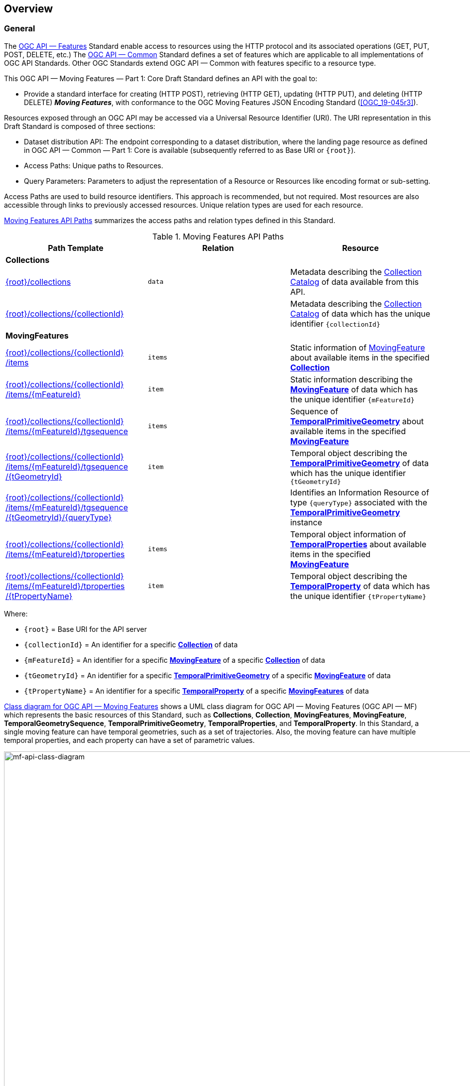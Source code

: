 == Overview
=== General

The <<OGC-API-Features,OGC API — Features>> Standard enable access to resources using the HTTP protocol and its associated operations (GET, PUT, POST, DELETE, etc.)
The <<OGC-API-Common,OGC API — Common>> Standard defines a set of features which are applicable to all implementations of OGC API Standards.
Other OGC Standards extend OGC API — Common with features specific to a resource type.

This OGC API — Moving Features — Part 1: Core Draft Standard defines an API with the goal to:

* Provide a standard interface for creating (HTTP POST), retrieving (HTTP GET), updating (HTTP PUT), and deleting (HTTP DELETE) *_Moving Features_*, with conformance to the OGC Moving Features JSON Encoding Standard (<<OGC_19-045r3>>).

Resources exposed through an OGC API may be accessed via a Universal Resource Identifier (URI).
The URI representation in this Draft Standard is composed of three sections:

* Dataset distribution API: The endpoint corresponding to a dataset distribution, where the landing page resource as defined in OGC API — Common — Part 1: Core is available (subsequently referred to as Base URI or `+{root}+`).
* Access Paths: Unique paths to Resources.
* Query Parameters: Parameters to adjust the representation of a Resource or Resources like encoding format or sub-setting.

Access Paths are used to build resource identifiers.
This approach is recommended, but not required.
Most resources are also accessible through links to previously accessed resources.
Unique relation types are used for each resource.

<<mf-api-paths>> summarizes the access paths and relation types defined in this Standard.

[[mf-api-paths]]
.Moving Features API Paths
[width="100%",cols=",,",options="header"]
|===
^|**Path Template** ^|**Relation** ^|**Resource**
// 3+^|**Common**
// |<<common-landingpage-section,{root}/>>|none|Landing page for this dataset distribution
// |<<common-api-section,{root}/api>>|`service-desc or service-doc`|API Description
// |<<common-conformance-section,{root}/conformance>>|`conformance`|Conformance Classes

3+^|**Collections**
|<<resource-collections-section,+{root}+/collections>>|`data`
|Metadata describing the <<resource-collections-section,Collection Catalog>> of data available from this API.
|<<resource-collection-section,+{root}+/collections/+{collectionId}+>>|
|Metadata describing the <<resource-collections-section,Collection Catalog>> of data which has the unique identifier `+{collectionId}+`

3+^|**MovingFeatures**
|<<resource-movingfeatures-section,+{root}+/collections/+{collectionId}+ /items>>|`items`
|Static information of <<resource-movingfeature-section,MovingFeature>> about available items in the specified <<resource-collection-section,*Collection*>>
|<<resource-movingfeature-section,+{root}+/collections/+{collectionId}+ /items/+{mFeatureId}+>>|`item`
|Static information describing the <<movingfeature-schema,*MovingFeature*>> of data which has the unique identifier `+{mFeatureId}+`
|<<resource-temporalGeometrySequence-section,+{root}+/collections/+{collectionId}+ /items/+{mFeatureId}+/tgsequence>>|`items`
|Sequence of <<resource-temporalPrimitiveGeometry-section,*TemporalPrimitiveGeometry*>> about available items in the specified <<resource-movingfeature-section,*MovingFeature*>>
|<<resource-temporalPrimitiveGeometry-section,+{root}+/collections/+{collectionId}+ /items/+{mFeatureId}+/tgsequence /+{tGeometryId}+>>|`item`
|Temporal object describing the <<resource-temporalPrimitiveGeometry-section,*TemporalPrimitiveGeometry*>> of data which has the unique identifier `+{tGeometryId}+`
|<<resource-tgsequenceQuery-section,+{root}+/collections/+{collectionId}+ /items/+{mFeatureId}+/tgsequence /+{tGeometryId}+/+{queryType}+>>|
|Identifies an Information Resource of type `+{queryType}+` associated with the <<resource-temporalPrimitiveGeometry-section,*TemporalPrimitiveGeometry*>> instance
|<<resource-temporalProperties-section,+{root}+/collections/+{collectionId}+ /items/+{mFeatureId}+/tproperties>>|`items`
|Temporal object information of <<resource-temporalProperties-section,*TemporalProperties*>> about available items in the specified <<resource-movingfeature-section,*MovingFeature*>>
|<<resource-temporalProperty-section,+{root}+/collections/+{collectionId}+ /items/+{mFeatureId}+/tproperties /+{tPropertyName}+>>|`item`
|Temporal object describing the <<resource-temporalProperty-section,*TemporalProperty*>> of data which has the unique identifier `+{tPropertyName}+`
|===

Where:

* `+{root}+`          = Base URI for the API server
* `+{collectionId}+`  = An identifier for a specific <<resource-collection-section,*Collection*>> of data
* `{mFeatureId}`    = An identifier for a specific <<resource-movingfeature-section,*MovingFeature*>> of a specific <<resource-collection-section,*Collection*>> of data
* `+{tGeometryId}+`   = An identifier for a specific <<resource-temporalPrimitiveGeometry-section,*TemporalPrimitiveGeometry*>> of a specific <<resource-movingfeature-section,*MovingFeature*>> of data
* `+{tPropertyName}+` = An identifier for a specific <<resource-temporalProperty-section,*TemporalProperty*>> of a specific <<resource-movingfeature-section,*MovingFeatures*>> of data

<<mf-api-class-diagram>> shows a UML class diagram for OGC API — Moving Features (OGC API — MF) which represents the basic resources of this Standard, such as *Collections*, *Collection*, *MovingFeatures*, *MovingFeature*, *TemporalGeometrySequence*, *TemporalPrimitiveGeometry*, *TemporalProperties*, and *TemporalProperty*.
In this Standard, a single moving feature can have temporal geometries, such as a set of trajectories.
Also, the moving feature can have multiple temporal properties, and each property can have a set of parametric values.

[[mf-api-class-diagram]]
.Class diagram for OGC API — Moving Features
image::./images/MF-API-resource-diagram.png[mf-api-class-diagram, pdfwidth=100%, width=1500, align="center"]

//[[mf-json-encoding-schema-overview]]
//=== Moving Features Implementation Schema
//
//This OGC API-MovingFeatures standard establishes how to access resources as defined by the https://docs.opengeospatial.org/is/19-045r3/19-045r3.html[OGC Moving Features Encoding Extension - JSON] (MF-JSON) through Web APIs. The MF-JSON has two encoding formats:
//
//* MF-JSON Trajectory specifies how to map/interpret linear trajectories of moving points into/from the GeoJSON. MF-JSON Trajectory is to represent instances of the `MF_TemporalGeometry` type with linear interpolation.
//* MF-JSON Prism encoding can represent not only the movement of `MF_TemporalGeometry`, but also the movement of `MF_PrismGeometry` and `MF_RigidTemporalGeometry` of a feature which may be 0D, 1D, 2D, 3D geometric primitives, or their aggregations. Note that `MF_TemporalGeometry`, `MF_PrismGeometry`, and `MF_RigidTemporalGeometry` are types in the conceptual model of ISO 19141.
//
//The MF-JSON Prism can cover all contents of the MF-JSON Trajectory. This standard focus on the resources type in MF-JSON Prism.
//
//<<mf-prism-uml>> shows a UML class diagram for MF-JSON Prism which represents the basic resources of this standard, such as *MovingFeature*, *MovingFeatures*, *TemporalGeometry*, and *TemporalProperties*.
//
//[#mf-prism-uml,reftext='{figure-caption} {counter:figure-num}']
//.Class diagram for MF-JSON Prism
//image::./images/mf-geojson-prism.png[mf-prism-uml, pdfwidth=100%, width=95%, align="center"]
//
//

=== Search

The core search capability is based on https://ogcapi.ogc.org/common/[OGC API — Common] and thus supports:

* bounding box searches,
* time instant or time period searches, and
* equality predicates (i.e. _property_=_value_).

OGC API — Moving Features extends these core search capabilities to include:

// * find <<leaf-section, leaf>> value with time instant,
* <<resource-tgsequenceQuery-section,spatiotemporal queries>> for accessing <<resource-temporalPrimitiveGeometry-section,*TemporalGeometry*>> resources.

[[dependencies-overview]]
=== Dependencies
The OGC API — Moving Features (OGC API — MF) Draft Standard is an extension of the OGC API — Common and the OGC API — Features Standards.
Therefore, an implementation of OGC API — MF shall first satisfy the appropriate Requirements Classes from OGC API — Common and OGC API — Features.
Also, the OGC API — MF Standard is based on the OGC Moving Features Encoding Extension for JSON (OGC MF-JSON) Standards.
Therefore, an implementation of OGC API — MF shall satisfy the appropriate Requirements Classes from OGC MF-JSON.
<<req-mappings>>, Identifies the OGC API — Common and OGC API — Features Requirements Classes which are applicable to each section of this Standard.
Instructions on when and how to apply these Requirement Classes are provided in each section.

[[req-mappings]]
.Mapping OGC API — MF Sections to OGC API — Common, OGC API — Features, and OGC MF-JSON Requirements Classes
[width="90%",cols=",,",options="header"]
|====
^|*API — MF Section*           ^| *API — MF Requirements Class*           |*API — Common, API — Features, MF-JSON Requirements Class*
// |<<common-landingpage-section,API Landing Page>>
// | http://www.opengis.net/spec/ogcapi-movingfeatures-1/1.0/req/common | http://www.opengis.net/spec/ogcapi-common-1/1.0/req/landing-page
// |<<common-api-section,API Definition>>
// | http://www.opengis.net/spec/ogcapi-movingfeatures-1/1.0/req/common | http://www.opengis.net/spec/ogcapi-common-1/1.0/req/landing-page
// |<<common-conformance-section,Declaration of Conformance Classes>>
// | http://www.opengis.net/spec/ogcapi-movingfeatures-1/1.0/req/common | http://www.opengis.net/spec/ogcapi-common-1/1.0/req/landing-page
|<<clause-core-collection,Collections>>
| <<rc_movingfeature_collection,/req/mf-collection>>
| http://www.opengis.net/spec/ogcapi-common-2/1.0/req/collections, +
  http://www.opengis.net/spec/ogcapi-features-4/1.0/req/create-replace-delete
|<<clause-core-movingfeature,MovingFeatures>>
| <<rc_movingfeature,/req/movingfeatures>>
| http://www.opengis.net/spec/ogcapi-features-1/1.0/req/core, +
  http://www.opengis.net/spec/ogcapi-features-4/1.0/req/create-replace-delete, +
  http://www.opengis.net/spec/movingfeatures/json/1.0/req/trajectory, +
  http://www.opengis.net/spec/movingfeatures/json/1.0/req/prism
|HTML
| *inherit all requirement (no modification)*
| http://www.opengis.net/spec/ogcapi-common-1/1.0/req/html
|JSON
| *inherit all requirement (no modification)*
| http://www.opengis.net/spec/ogcapi-common-1/1.0/req/json
|GeoJSON
| *inherit all requirement (no modification)*
| http://www.opengis.net/spec/ogcapi-features-1/1.0/conf/geojson
|OpenAPI 3.0
| *inherit all requirement (no modification)*
| http://www.opengis.net/spec/ogcapi-common-1/1.0/req/oas30
// |OGC Moving Features JSON (MF-JSON)
// | *inherit all requirement (no modification)*
// | http://www.opengis.net/spec/movingfeatures/json/1.0/req/trajecotry, +
//   http://www.opengis.net/spec/movingfeatures/json/1.0/req/prism
|====